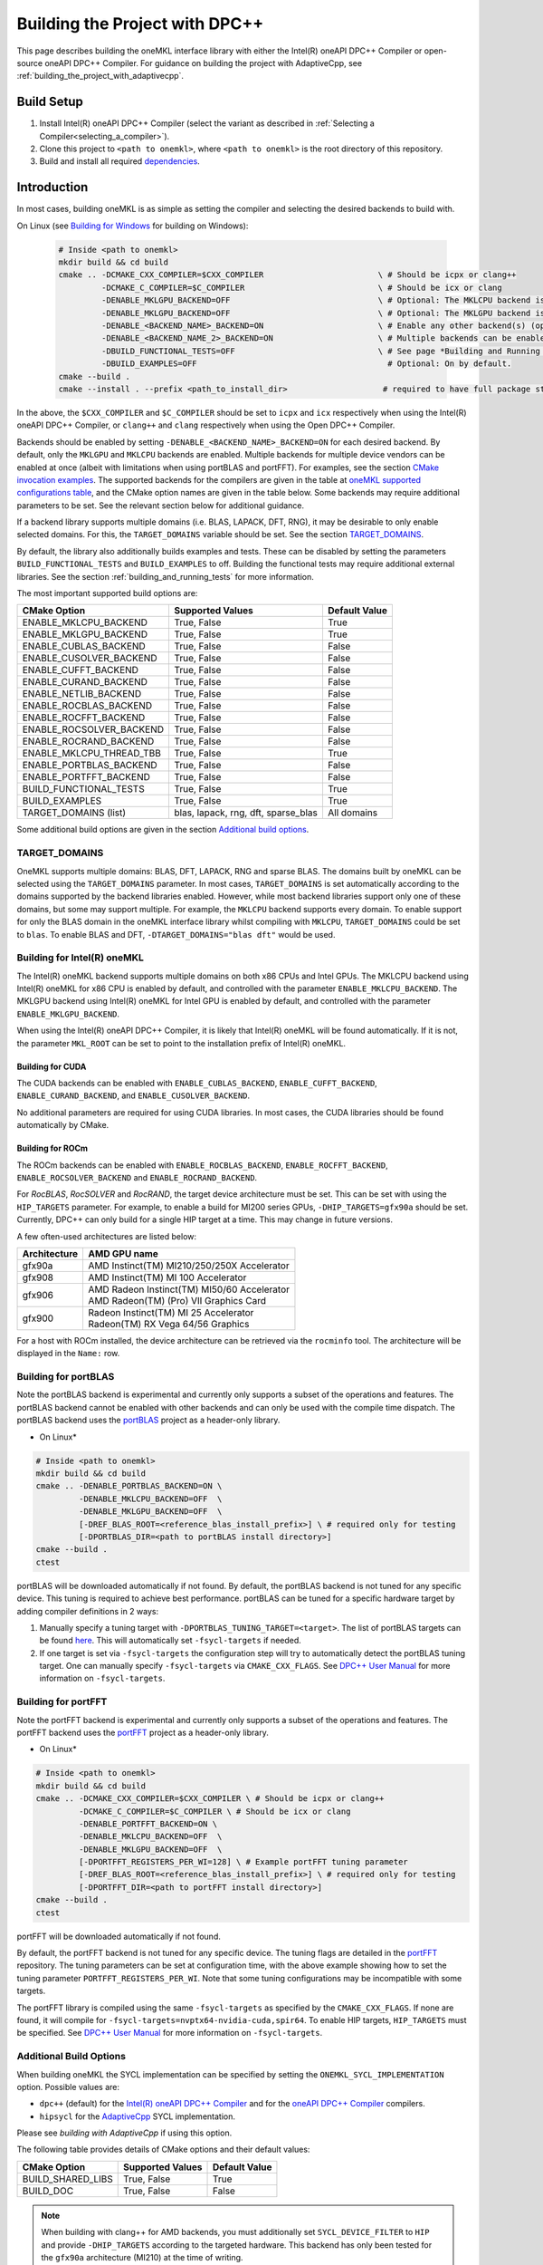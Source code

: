.. _building_the_project_with_dpcpp:

Building the Project with DPC++
===============================

This page describes building the oneMKL interface library with either the Intel(R) oneAPI DPC++ Compiler or open-source oneAPI DPC++ Compiler.
For guidance on building the project with AdaptiveCpp, see :ref:`building_the_project_with_adaptivecpp`.

.. _build_setup_with_dpcpp:

Build Setup
###########

#. 
   Install Intel(R) oneAPI DPC++ Compiler (select the variant as described in
   :ref:`Selecting a Compiler<selecting_a_compiler>`).

#. 
   Clone this project to ``<path to onemkl>``\ , where ``<path to onemkl>``
   is the root directory of this repository.

#. 
   Build and install all required `dependencies <#software-requirements>`_. 

.. _build_introduction_with_dpcpp:

Introduction
############

In most cases, building oneMKL is as simple as setting the compiler and selecting the desired backends to build with.

On Linux (see `Building for Windows`_ for building on Windows):

  .. code-block:: bash

     # Inside <path to onemkl>
     mkdir build && cd build
     cmake .. -DCMAKE_CXX_COMPILER=$CXX_COMPILER                        \ # Should be icpx or clang++
              -DCMAKE_C_COMPILER=$C_COMPILER                            \ # Should be icx or clang
              -DENABLE_MKLGPU_BACKEND=OFF                               \ # Optional: The MKLCPU backend is ON by default.
              -DENABLE_MKLGPU_BACKEND=OFF                               \ # Optional: The MKLGPU backend is ON by default.
              -DENABLE_<BACKEND_NAME>_BACKEND=ON                        \ # Enable any other backend(s) (optional)
              -DENABLE_<BACKEND_NAME_2>_BACKEND=ON                      \ # Multiple backends can be enabled at once.
              -DBUILD_FUNCTIONAL_TESTS=OFF                              \ # See page *Building and Running Tests* for more on building tests. ON by default.
              -DBUILD_EXAMPLES=OFF                                        # Optional: On by default.
     cmake --build .
     cmake --install . --prefix <path_to_install_dir>                    # required to have full package structure

In the above, the ``$CXX_COMPILER`` and ``$C_COMPILER`` should be set to ``icpx`` and ``icx`` respectively when using the Intel(R) oneAPI DPC++ Compiler,
or ``clang++`` and ``clang`` respectively when using the Open DPC++ Compiler. 

Backends should be enabled by setting ``-DENABLE_<BACKEND_NAME>_BACKEND=ON`` for each desired backend. 
By default, only the ``MKLGPU`` and ``MKLCPU`` backends are enabled.
Multiple backends for multiple device vendors can be enabled at once (albeit with limitations when using portBLAS and portFFT).
For examples, see the section `CMake invocation examples`_.
The supported backends for the compilers are given in the table at
`oneMKL supported configurations table <https://github.com/oneapi-src/oneMKL?tab=readme-ov-file#supported-configurations>`_, 
and the CMake option names are given in the table below.
Some backends may require additional parameters to be set. See the relevant section below for additional guidance.

If a backend library supports multiple domains (i.e. BLAS, LAPACK, DFT, RNG), it may be desirable to only enable selected domains.
For this, the ``TARGET_DOMAINS`` variable should be set.
See the section `TARGET_DOMAINS`_.

By default, the library also additionally builds examples and tests.
These can be disabled by setting the parameters ``BUILD_FUNCTIONAL_TESTS`` and ``BUILD_EXAMPLES`` to off.
Building the functional tests may require additional external libraries.
See the section :ref:`building_and_running_tests` for more information.

The most important supported build options are:

.. list-table::
   :header-rows: 1

   * - CMake Option
     - Supported Values
     - Default Value 
   * - ENABLE_MKLCPU_BACKEND
     - True, False
     - True      
   * - ENABLE_MKLGPU_BACKEND
     - True, False
     - True      
   * - ENABLE_CUBLAS_BACKEND
     - True, False
     - False     
   * - ENABLE_CUSOLVER_BACKEND
     - True, False
     - False     
   * - ENABLE_CUFFT_BACKEND
     - True, False
     - False     
   * - ENABLE_CURAND_BACKEND
     - True, False
     - False     
   * - ENABLE_NETLIB_BACKEND
     - True, False
     - False     
   * - ENABLE_ROCBLAS_BACKEND
     - True, False
     - False     
   * - ENABLE_ROCFFT_BACKEND
     - True, False
     - False    
   * - ENABLE_ROCSOLVER_BACKEND
     - True, False
     - False     
   * - ENABLE_ROCRAND_BACKEND
     - True, False
     - False     
   * - ENABLE_MKLCPU_THREAD_TBB
     - True, False
     - True      
   * - ENABLE_PORTBLAS_BACKEND
     - True, False
     - False      
   * - ENABLE_PORTFFT_BACKEND
     - True, False
     - False      
   * - BUILD_FUNCTIONAL_TESTS
     - True, False
     - True      
   * - BUILD_EXAMPLES
     - True, False
     - True      
   * - TARGET_DOMAINS (list)
     - blas, lapack, rng, dft, sparse_blas
     - All domains 

Some additional build options are given in the section `Additional build options`_.

.. _build_target_domains:

TARGET_DOMAINS
^^^^^^^^^^^^^^

OneMKL supports multiple domains: BLAS, DFT, LAPACK, RNG and sparse BLAS.
The domains built by oneMKL can be selected using the ``TARGET_DOMAINS`` parameter.
In most cases, ``TARGET_DOMAINS`` is set automatically according to the domains supported
by the backend libraries enabled.
However, while most backend libraries support only one of these domains, but some may support multiple.
For example, the ``MKLCPU`` backend supports every domain. To enable support for only the BLAS domain in
the oneMKL interface library whilst compiling with ``MKLCPU``, ``TARGET_DOMAINS`` could be set to ``blas``. 
To enable BLAS and DFT, ``-DTARGET_DOMAINS="blas dft"`` would be used.


.. _build_for_intel_onemkl_dpcpp:

Building for Intel(R) oneMKL
^^^^^^^^^^^^^^^^^^^^^^^^^^^^

The Intel(R) oneMKL backend supports multiple domains on both x86 CPUs and Intel GPUs.
The MKLCPU backend using Intel(R) oneMKL for x86 CPU is enabled by default, and controlled with the parameter ``ENABLE_MKLCPU_BACKEND``.
The MKLGPU backend using Intel(R) oneMKL for Intel GPU is enabled by default, and controlled with the parameter ``ENABLE_MKLGPU_BACKEND``.

When using the Intel(R) oneAPI DPC++ Compiler, it is likely that Intel(R) oneMKL will be found automatically.
If it is not, the parameter ``MKL_ROOT`` can be set to point to the installation prefix of Intel(R) oneMKL.


.. _build_for_CUDA_dpcpp:

Building for CUDA
~~~~~~~~~~~~~~~~~

The CUDA backends can be enabled with ``ENABLE_CUBLAS_BACKEND``, ``ENABLE_CUFFT_BACKEND``, ``ENABLE_CURAND_BACKEND``,
and ``ENABLE_CUSOLVER_BACKEND``.

No additional parameters are required for using CUDA libraries. In most cases, the CUDA libraries should be
found automatically by CMake.

.. _build_for_ROCM_dpcpp:

Building for ROCm
~~~~~~~~~~~~~~~~~

The ROCm backends can be enabled with ``ENABLE_ROCBLAS_BACKEND``, ``ENABLE_ROCFFT_BACKEND``, ``ENABLE_ROCSOLVER_BACKEND`` and ``ENABLE_ROCRAND_BACKEND``.

For *RocBLAS*, *RocSOLVER* and *RocRAND*, the target device architecture must be set. This can be set with using the ``HIP_TARGETS`` parameter.
For example, to enable a build for MI200 series GPUs, ``-DHIP_TARGETS=gfx90a`` should be set.
Currently, DPC++ can only build for a single HIP target at a time. This may change in future versions.

A few often-used architectures are listed below:

.. list-table::
   :header-rows: 1

   * - Architecture
     - AMD GPU name
   * - gfx90a
     - AMD Instinct(TM) MI210/250/250X Accelerator
   * - gfx908
     - AMD Instinct(TM) MI 100 Accelerator
   * - gfx906
     - | AMD Radeon Instinct(TM) MI50/60 Accelerator
       | AMD Radeon(TM) (Pro) VII Graphics Card
   * - gfx900
     - | Radeon Instinct(TM) MI 25 Accelerator
       | Radeon(TM) RX Vega 64/56 Graphics

For a host with ROCm installed, the device architecture can be retrieved via the ``rocminfo`` tool.
The architecture will be displayed in the ``Name:`` row.

.. _build_for_portblas_dpcpp:

Building for portBLAS
^^^^^^^^^^^^^^^^^^^^^^

Note the portBLAS backend is experimental and currently only supports a
subset of the operations and features. The portBLAS backend cannot be enabled
with other backends and can only be used with the compile time dispatch.
The portBLAS backend uses the `portBLAS <https://github.com/codeplaysoftware/portBLAS>`_
project as a header-only library.

* On Linux*

.. code-block:: bash

   # Inside <path to onemkl>
   mkdir build && cd build
   cmake .. -DENABLE_PORTBLAS_BACKEND=ON \
            -DENABLE_MKLCPU_BACKEND=OFF  \
            -DENABLE_MKLGPU_BACKEND=OFF  \
            [-DREF_BLAS_ROOT=<reference_blas_install_prefix>] \ # required only for testing
            [-DPORTBLAS_DIR=<path to portBLAS install directory>]
   cmake --build .
   ctest


portBLAS will be downloaded automatically if not found.
By default, the portBLAS backend is not tuned for any specific device.
This tuning is required to achieve best performance.
portBLAS can be tuned for a specific hardware target by adding compiler
definitions in 2 ways:

#.
  Manually specify a tuning target with ``-DPORTBLAS_TUNING_TARGET=<target>``.
  The list of portBLAS targets can be found
  `here <https://github.com/codeplaysoftware/portBLAS#cmake-options>`_.
  This will automatically set ``-fsycl-targets`` if needed.
#.
  If one target is set via ``-fsycl-targets`` the configuration step will
  try to automatically detect the portBLAS tuning target. One can manually
  specify ``-fsycl-targets`` via ``CMAKE_CXX_FLAGS``. See
  `DPC++ User Manual <https://intel.github.io/llvm-docs/UsersManual.html>`_
  for more information on ``-fsycl-targets``.

.. _build_for_portfft_dpcpp:

Building for portFFT
^^^^^^^^^^^^^^^^^^^^

Note the portFFT backend is experimental and currently only supports a
subset of the operations and features.
The portFFT backend uses the `portFFT <https://github.com/codeplaysoftware/portFFT>`_
project as a header-only library.

* On Linux*

.. code-block:: bash

   # Inside <path to onemkl>
   mkdir build && cd build
   cmake .. -DCMAKE_CXX_COMPILER=$CXX_COMPILER \ # Should be icpx or clang++
            -DCMAKE_C_COMPILER=$C_COMPILER \ # Should be icx or clang
            -DENABLE_PORTFFT_BACKEND=ON \
            -DENABLE_MKLCPU_BACKEND=OFF  \
            -DENABLE_MKLGPU_BACKEND=OFF  \
            [-DPORTFFT_REGISTERS_PER_WI=128] \ # Example portFFT tuning parameter
            [-DREF_BLAS_ROOT=<reference_blas_install_prefix>] \ # required only for testing
            [-DPORTFFT_DIR=<path to portFFT install directory>]
   cmake --build .
   ctest


portFFT will be downloaded automatically if not found.

By default, the portFFT backend is not tuned for any specific device. The tuning flags are
detailed in the `portFFT <https://github.com/codeplaysoftware/portFFT>`_ repository.
The tuning parameters can be set at configuration time,
with the above example showing how to set the tuning parameter
``PORTFFT_REGISTERS_PER_WI``. Note that some tuning configurations may be incompatible
with some targets.

The portFFT library is compiled using the same ``-fsycl-targets`` as specified
by the ``CMAKE_CXX_FLAGS``. If none are found, it will compile for
``-fsycl-targets=nvptx64-nvidia-cuda,spir64``. To enable HIP targets,
``HIP_TARGETS`` must be specified. See
`DPC++ User Manual <https://intel.github.io/llvm-docs/UsersManual.html>`_
for more information on ``-fsycl-targets``.

.. _build_additional_options_dpcpp:

Additional Build Options
^^^^^^^^^^^^^^^^^^^^^^^^

When building oneMKL the SYCL implementation can be specified by setting the
``ONEMKL_SYCL_IMPLEMENTATION`` option. Possible values are:

* ``dpc++`` (default) for the
  `Intel(R) oneAPI DPC++ Compiler <https://software.intel.com/en-us/oneapi/dpc-compiler>`_
  and for the
  `oneAPI DPC++ Compiler <https://github.com/intel/llvm>`_ compilers.
* ``hipsycl`` for the `AdaptiveCpp <https://github.com/illuhad/AdaptiveCpp>`_ SYCL implementation.
Please see `building with AdaptiveCpp` if using this option.

The following table provides details of CMake options and their default values:

.. list-table::
   :header-rows: 1

   * - CMake Option
     - Supported Values
     - Default Value 
   * - BUILD_SHARED_LIBS
     - True, False
     - True      
   * - BUILD_DOC
     - True, False
     - False     


.. note::
  When building with clang++ for AMD backends, you must additionally set
  ``SYCL_DEVICE_FILTER`` to ``HIP`` and provide ``-DHIP_TARGETS`` according to
  the targeted hardware. This backend has only been tested for the ``gfx90a``
  architecture (MI210) at the time of writing. 

.. note::
  When building with ``BUILD_FUNCTIONAL_TESTS=yes`` (default option) only single CUDA backend can be built
  (`#270 <https://github.com/oneapi-src/oneMKL/issues/270>`_).


.. _build_invocation_examples_dpcpp:

CMake invocation examples
^^^^^^^^^^^^^^^^^^^^^^^^^

Build oneMKL with support for x86 CPU, Intel GPU, and Nvidia GPUs with tests disabled using the Ninja build system:

.. code-block:: bash

    cmake $ONEMKL_DIR \
        -GNinja \
        -DCMAKE_CXX_COMPILER=clang++ \
        -DCMAKE_C_COMPILER=clang \
        -DENABLE_MKLGPU_BACKEND=OFF \
        -DENABLE_MKLCPU_BACKEND=OFF \
        -DENABLE_CUFFT_BACKEND=ON \
        -DENABLE_CUBLAS_BACKEND=ON \
        -DENABLE_CUSOLVER_BACKEND=ON \
        -DENABLE_CURAND_BACKEND=ON \
        -DBUILD_FUNCTIONAL_TESTS=OFF

`$ONEMKL_DIR` points at the oneMKL source directly.
The x86 CPU (``MKLCPU``) and Intel GPU (``MKLGPU``) backends are enabled by default, but are disabled here.
The backends for Nvidia GPUs must all be explicilty enabled.
The tests are disabled, but the examples will still be built.

Building oneMKL with support x86 CPU, Intel GPU, and AMD GPUs with tests disabled:

.. code-block:: bash

    cmake $ONEMKL_DIR \
        -DCMAKE_CXX_COMPILER=clang++ \
        -DCMAKE_C_COMPILER=clang \
        -DENABLE_MKLCPU_BACKEND=OFF \
        -DENABLE_MKLGPU_BACKEND=OFF \
        -DENABLE_ROCFFT_BACKEND=ON  \
        -DENABLE_ROCBLAS_BACKEND=ON \
        -DENABLE_ROCSOLVER_BACKEND=ON \
        -DHIP_TARGETS=gfx90a \
        -DBUILD_FUNCTIONAL_TESTS=OFF

`$ONEMKL_DIR` points at the oneMKL source directly.
The x86 CPU (``MKLCPU``) and Intel GPU (``MKLGPU``) backends are enabled by default, but are disabled here.
The backends for AMD GPUs must all be explicilty enabled.
The tests are disabled, but the examples will still be built.


Build oneMKL for the DFT domain only with support for x86 CPU, Intel GPU, AMD GPU and Nvidia GPU with
testing enabled:

.. code-block:: bash

    cmake $ONEMKL_DIR \ 
        -DCMAKE_CXX_COMPILER=icpx \
        -DCMAKE_C_COMPILER=icx \ 
        -DENABLE_ROCFFT_BACKEND=ON \
        -DENABLE_CUFFT_BACKEND=ON \
        -DTARGET_DOMAINS=dft \
        -DBUILD_EXAMPLES=OFF

Note that this is not a supported configuration, and requires Codeplay's oneAPI for 
`AMD <https://developer.codeplay.com/products/oneapi/amd/home/>`_ and 
`Nvidia <https://developer.codeplay.com/products/oneapi/nvidia/home/>`_ GPU plugins.
Like the above example, the MKLCPU and MKLGPU backends are enabled by default, with
backends for Nvidia GPU and AMD GPU explicitly enabled.
``-DTARGET_DOMAINS=dft`` causes only DFT backends to be built. If this was not set,
the backend libraries to enable the use of BLAS, LAPACK and RNG with MKLGPU and MKLCPU
would also be enabled.
The build of examples is disabled.
Since functional testing was not disabled, tests would be built.

.. _project_cleanup:

Project Cleanup
###############

Most use-cases involve building the project without the need to cleanup the
build directory. However, if you wish to cleanup the build directory, you can
delete the ``build`` folder and create a new one. If you wish to cleanup the
build files but retain the build configuration, following commands will help
you do so.

.. code-block:: sh

   # If you use "GNU/Unix Makefiles" for building,
   make clean

   # If you use "Ninja" for building
   ninja -t clean


.. _build_for_windows_dpcpp:

Building for Windows
####################

The Windows build is similar to the Linux build, albeit that fewer backends are supported. For example:

.. code-block:: bash

    # Inside <path to onemkl>
    md build && cd build
    cmake .. -G Ninja [-DCMAKE_CXX_COMPILER=<path_to_icx_compiler>\bin\icx]      # required only if icx is not found in environment variable PATH
                      [-DCMAKE_C_COMPILER=<path_to_icx_compiler>\bin\icx]        # required only if icx is not found in environment variable PATH
                      [-DMKL_ROOT=<mkl_install_prefix>]                          # required only if environment variable MKLROOT is not set
                      [-DREF_BLAS_ROOT=<reference_blas_install_prefix>]          # required only for testing
                      [-DREF_LAPACK_ROOT=<reference_lapack_install_prefix>]      # required only for testing
    ninja
    ctest
    cmake --install . --prefix <path_to_install_dir>                             # required to have full package structure

.. _build_common_problems_dpcpp:

Common Problems
###############

clangrt builtins lib not found
  Encountered when trying to build oneMKL with some ROCm libraries. There are several possible solutions:
  * If building Open DPC++ from source, add ``compiler-rt`` to the external projects compile option: ``--llvm-external-projects compiler-rt``.
  * The *clangrt* from ROCm can be used, depending on ROCm version: ``export LIBRARY_PATH=/path/to/rocm-$rocm-version$/llvm/lib/clang/$clang-version$/lib/linux/:$LIBRARY_PATH``

Could NOT find CBLAS (missing: CBLAS file)
  Encountered when tests are enabled along with the BLAS domain. 
  The tests require a reference BLAS implementation, but cannot find one. 
  Either install or build a BLAS library and set ``-DREF_BLAS_ROOT``` as described in :ref:`building_and_running_tests`.
  Alternatively, the tests can be disabled by setting ``-DBUILD_FUNCTIONAL_TESTS=OFF``.

error: invalid target ID ''; format is a processor name followed by an optional colon-delimited list of features followed by an enable/disable sign (e.g., 'gfx908:sramecc+:xnack-')
  The HIP_TARGET has not been set. Please see `Building for ROCm`_.

